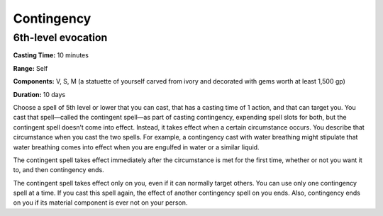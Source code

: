 
Contingency
-------------------------------------------------------------

6th-level evocation
^^^^^^^^^^^^^^^^^^^

**Casting Time:** 10 minutes

**Range:** Self

**Components:** V, S, M (a statuette of yourself carved from ivory and
decorated with gems worth at least 1,500 gp)

**Duration:** 10 days

Choose a spell of 5th level or lower that you can cast, that has a
casting time of 1 action, and that can target you. You cast that
spell—called the contingent spell—as part of casting contingency,
expending spell slots for both, but the contingent spell doesn’t come
into effect. Instead, it takes effect when a certain circumstance
occurs. You describe that circumstance when you cast the two spells. For
example, a contingency cast with water breathing might stipulate that
water breathing comes into effect when you are engulfed in water or a
similar liquid.

The contingent spell takes effect immediately after the circumstance is
met for the first time, whether or not you want it to, and then
contingency ends.

The contingent spell takes effect only on you, even if it can normally
target others. You can use only one contingency spell at a time. If you
cast this spell again, the effect of another contingency spell on you
ends. Also, contingency ends on you if its material component is ever
not on your person.
